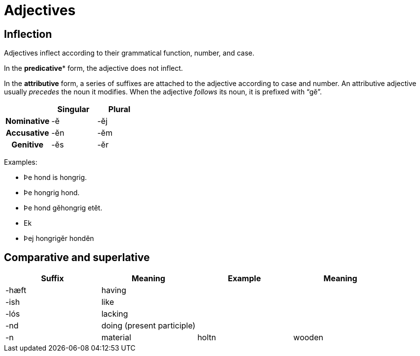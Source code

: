 = Adjectives

== Inflection

Adjectives inflect according to their grammatical function, number, and case.

In the *predicative** form, the adjective does not inflect.

In the *attributive* form, a series of suffixes are attached to the adjective
according to case and number. An attributive adjective usually _precedes_ the
noun it modifies. When the adjective _follows_ its noun, it is prefixed with
"`gĕ`".

|===
| h| Singular   h| Plural

h| Nominative | -ĕ  | -ĕj
h| Accusative | -ĕn | -ĕm
h| Genitive   | -ĕs | -ĕr
|===

Examples:

- Þe hond is hongrig.
- Þe hongrig hond.
- Þe hond gĕhongrig etĕt.
- Ek
- Þej hongrigĕr hondĕn

== Comparative and superlative

|===
| Suffix | Meaning | Example | Meaning

| -hæft  | having | |
| -ish | like | |
| -lós | lacking | |
| -nd | doing (present participle) | |
| -n | material | holtn | wooden |
|===
